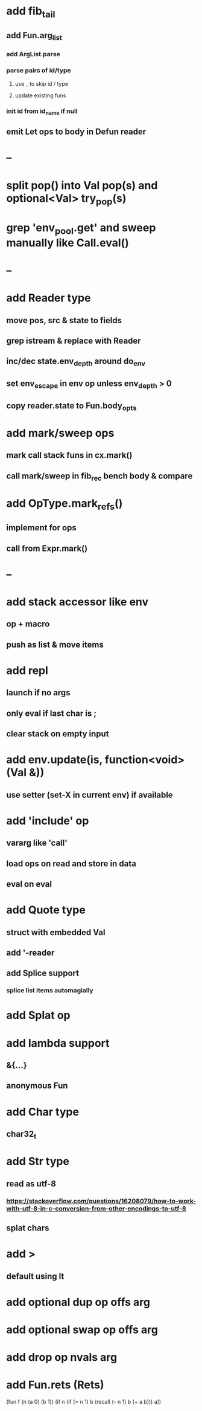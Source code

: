 * add fib_tail
** add Fun.arg_list
*** add ArgList.parse
*** parse pairs of id/type
**** use _ to skip id / type
**** update existing funs
*** init id from id_name if null
** emit Let ops to body in Defun reader
* --
* split pop() into Val pop(s) and optional<Val> try_pop(s)
* grep 'env_pool.get' and sweep manually like Call.eval()

* --
* add Reader type
** move pos, src & state to fields
** grep istream & replace with Reader
** inc/dec state.env_depth around do_env
** set env_escape in env op unless env_depth > 0
** copy reader.state to Fun.body_opts
* add mark/sweep ops
** mark call stack funs in cx.mark()
** call mark/sweep in fib_rec bench body & compare

* add OpType.mark_refs()
** implement for ops
** call from Expr.mark()
* --
* add stack accessor like env
** op + macro
** push as list & move items
* add repl
** launch if no args
** only eval if last char is ;
** clear stack on empty input
* add env.update(is, function<void>(Val &))
** use setter (set-X in current env) if available
* add 'include' op
** vararg like 'call'
** load ops on read and store in data
** eval on eval
* add Quote type
** struct with embedded Val
** add '-reader
** add Splice support
*** splice list items automagially
* add Splat op
* add lambda support
** &{...}
** anonymous Fun
* add Char type
** char32_t
* add Str type
** read as utf-8
*** https://stackoverflow.com/questions/16208079/how-to-work-with-utf-8-in-c-conversion-from-other-encodings-to-utf-8
** splat chars
* add >
** default using lt
* add optional dup op offs arg
* add optional swap op offs arg
* add drop op nvals arg
* add Fun.rets (Rets)

(fun f (n (a 0) (b 1))
  (if n 
    (if (= n 1)
      b
      (recall (- n 1) b (+ a b)))
    a))
